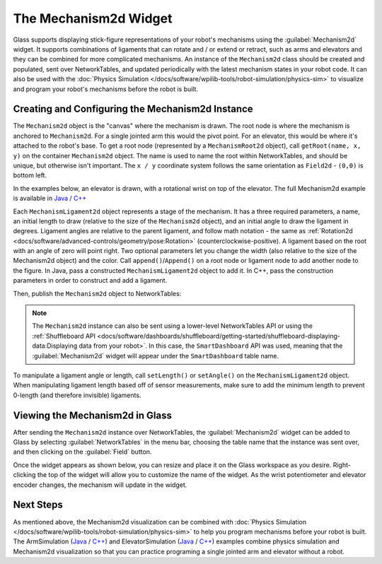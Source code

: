 The Mechanism2d Widget
======================

Glass supports displaying stick-figure representations of your robot's mechanisms using the :guilabel:`Mechanism2d` widget. It supports combinations of ligaments that can rotate and / or extend or retract, such as arms and elevators and they can be combined for more complicated mechanisms. An instance of the ``Mechanism2d`` class should be created and populated, sent over NetworkTables, and updated periodically with the latest mechanism states in your robot code. It can also be used with the :doc:`Physics Simulation </docs/software/wpilib-tools/robot-simulation/physics-sim>` to visualize and program your robot's mechanisms before the robot is built.

Creating and Configuring the Mechanism2d Instance
-------------------------------------------------

The ``Mechanism2d`` object is the "canvas" where the mechanism is drawn. The root node is where the mechanism is anchored to ``Mechanism2d``. For a single jointed arm this would the pivot point. For an elevator, this would be where it's attached to the robot's base. To get a root node (represented by a ``MechanismRoot2d`` object), call ``getRoot(name, x, y)`` on the container ``Mechanism2d`` object. The name is used to name the root within NetworkTables, and should be unique, but otherwise isn't important. The ``x / y`` coordinate system follows the same orientation as ``Field2d`` - ``(0,0)`` is bottom left.

In the examples below, an elevator is drawn, with a rotational wrist on top of the elevator. The full Mechanism2d example is available in `Java <https://github.com/wpilibsuite/allwpilib/blob/main/wpilibjExamples/src/main/java/edu/wpi/first/wpilibj/examples/mechanism2d/Robot.java>`__ / `C++ <https://github.com/wpilibsuite/allwpilib/blob/main/wpilibcExamples/src/main/cpp/examples/Mechanism2d/cpp/Robot.cpp>`__

.. tabs::

  .. group-tab:: Java

     .. remoteliteralinclude:: https://raw.githubusercontent.com/wpilibsuite/allwpilib/v2023.4.1/wpilibjExamples/src/main/java/edu/wpi/first/wpilibj/examples/mechanism2d/Robot.java
        :language: java
        :lines: 43-46
        :linenos:
        :lineno-start: 43

  .. group-tab:: C++

     .. remoteliteralinclude:: https://raw.githubusercontent.com/wpilibsuite/allwpilib/v2023.4.1/wpilibcExamples/src/main/cpp/examples/Mechanism2d/cpp/Robot.cpp
        :language: cpp
        :lines: 59-62
        :linenos:
        :lineno-start: 59


Each ``MechanismLigament2d`` object represents a stage of the mechanism. It has a three required parameters, a name, an initial length to draw (relative to the size of the ``Mechanism2d`` object), and an initial angle to draw the ligament in degrees. Ligament angles are relative to the parent ligament, and follow math notation - the same as :ref:`Rotation2d <docs/software/advanced-controls/geometry/pose:Rotation>` (counterclockwise-positive). A ligament based on the root with an angle of zero will point right. Two optional parameters let you change the width (also relative to the size of the Mechanism2d object) and the color. Call ``append()``/``Append()`` on a root node or ligament node to add another node to the figure. In Java, pass a constructed ``MechanismLigament2d`` object to add it. In C++, pass the construction parameters in order to construct and add a ligament.

.. tabs::

  .. group-tab:: Java

     .. remoteliteralinclude:: https://raw.githubusercontent.com/wpilibsuite/allwpilib/v2023.4.1/wpilibjExamples/src/main/java/edu/wpi/first/wpilibj/examples/mechanism2d/Robot.java
        :language: java
        :lines: 48-53
        :linenos:
        :lineno-start: 48

  .. group-tab:: C++

     .. remoteliteralinclude:: https://raw.githubusercontent.com/wpilibsuite/allwpilib/v2023.4.1/wpilibcExamples/src/main/cpp/examples/Mechanism2d/cpp/Robot.cpp
        :language: cpp
        :lines: 63-69
        :linenos:
        :lineno-start: 63

Then, publish the ``Mechanism2d`` object to NetworkTables:

.. tabs::

  .. group-tab:: Java

     .. remoteliteralinclude:: https://raw.githubusercontent.com/wpilibsuite/allwpilib/v2023.4.1/wpilibjExamples/src/main/java/edu/wpi/first/wpilibj/examples/mechanism2d/Robot.java
        :language: java
        :lines: 55-56
        :linenos:
        :lineno-start: 55

  .. group-tab:: C++

     .. remoteliteralinclude:: https://raw.githubusercontent.com/wpilibsuite/allwpilib/v2023.4.1/wpilibcExamples/src/main/cpp/examples/Mechanism2d/cpp/Robot.cpp
        :language: cpp
        :lines: 36-37
        :linenos:
        :lineno-start: 36

.. note:: The ``Mechanism2d`` instance can also be sent using a lower-level NetworkTables API or using the :ref:`Shuffleboard API <docs/software/dashboards/shuffleboard/getting-started/shuffleboard-displaying-data:Displaying data from your robot>`. In this case, the ``SmartDashboard`` API was used, meaning that the :guilabel:`Mechanism2d` widget will appear under the ``SmartDashboard`` table name.

To manipulate a ligament angle or length, call ``setLength()`` or ``setAngle()`` on the ``MechanismLigament2d`` object. When manipulating ligament length based off of sensor measurements, make sure to add the minimum length to prevent 0-length (and therefore invisible) ligaments.

.. tabs::

  .. group-tab:: Java

     .. remoteliteralinclude:: https://raw.githubusercontent.com/wpilibsuite/allwpilib/v2023.4.1/wpilibjExamples/src/main/java/edu/wpi/first/wpilibj/examples/mechanism2d/Robot.java
        :language: java
        :lines: 59-64
        :linenos:
        :lineno-start: 59

  .. group-tab:: C++

     .. remoteliteralinclude:: https://raw.githubusercontent.com/wpilibsuite/allwpilib/v2023.4.1/wpilibcExamples/src/main/cpp/examples/Mechanism2d/cpp/Robot.cpp
        :language: cpp
        :lines: 40-45
        :linenos:
        :lineno-start: 40

Viewing the Mechanism2d in Glass
--------------------------------

After sending the ``Mechanism2d`` instance over NetworkTables, the :guilabel:`Mechanism2d` widget can be added to Glass by selecting :guilabel:`NetworkTables` in the menu bar, choosing the table name that the instance was sent over, and then clicking on the :guilabel:`Field` button.

.. image:: images/select-mechanism2d.png

Once the widget appears as shown below, you can resize and place it on the Glass workspace as you desire. Right-clicking the top of the widget will allow you to customize the name of the widget. As the wrist potentiometer and elevator encoder changes, the mechanism will update in the widget.

.. image:: images/mechanism2d-widget.png

Next Steps
----------

As mentioned above, the Mechanism2d visualization can be combined with :doc:`Physics Simulation </docs/software/wpilib-tools/robot-simulation/physics-sim>` to help you program mechanisms before your robot is built. The ArmSimulation (`Java <https://github.com/wpilibsuite/allwpilib/blob/main/wpilibjExamples/src/main/java/edu/wpi/first/wpilibj/examples/armsimulation/Robot.java>`__ / `C++ <https://github.com/wpilibsuite/allwpilib/blob/main/wpilibcExamples/src/main/cpp/examples/ArmSimulation/cpp/Robot.cpp>`__) and ElevatorSimulation (`Java <https://github.com/wpilibsuite/allwpilib/blob/main/wpilibjExamples/src/main/java/edu/wpi/first/wpilibj/examples/elevatorsimulation/Robot.java>`__ / `C++ <https://github.com/wpilibsuite/allwpilib/blob/main/wpilibcExamples/src/main/cpp/examples/ElevatorSimulation/cpp/Robot.cpp>`__) examples combine physics simulation and Mechanism2d visualization so that you can practice programing a single jointed arm and elevator without a robot.

